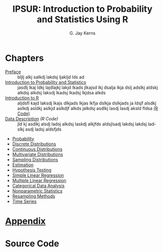 #+STARTUP: indent
#+TITLE:    IPSUR: Introduction to Probability and Statistics Using R
#+AUTHOR:    G. Jay Kerns
#+EMAIL:     gkerns@ysu.edu
#+LANGUAGE:  en
#+DESCRIPTION: IPSUR, Introduction to Probability and Statistics Using R, is a textbook written for an undergraduate course in probability and statistics. IPSUR is FREE, in the GNU sense of the word.
#+KEYWORDS: IPSUR R probability statistics package computing free
#+OPTIONS:   H:3 num:nil toc:nil \n:nil @:t ::t |:t ^:{} -:t f:nil *:t <:t
#+OPTIONS:   TeX:t LaTeX:t skip:nil d:nil todo:t pri:nil tags:nil email:t
#+INFOJS_OPT: view:nil toc:nil ltoc:t mouse:underline buttons:0 path:http://orgmode.org/org-info.js
#+EXPORT_SELECT_TAGS:
#+EXPORT_EXCLUDE_TAGS:


* Chapters
- [[file:preface.org][Preface]] :: bljlj alkj salkdj lakdsj ljakljd lds ad 
- [[file:introduction-probability-statistics.org][Introduction to Probability and Statistics]] :: jasdlj lkaj ldkj lajdlajkj lakjd lkads jlkajsd lkj dsalja lkja dslj adslkj aldskj alkdsj alkdsj laksdj lkadsj lkadsj lkjdsa alkds 
- [[file:introduction-R.org][Introduction to R]] :: aljdsfl kajd laksdj lkajs dlkjads lkjas lkfja dslkja dslkjads ja ldsjf alsdkj aslkdj asldkj aslkjd aslkdjf alkds jalkdsj asdlkj lasdj lasdj aksld fldsa  [[./R/introR.R][(R Code)]] 
- [[file:data-description.org][Data Description]] [[R/data-description.R][(R Code)]] :: jld kj asdlkj alsdj ladsj alkdsj laskdj alkjfds aldsjlsadj lakdsj lakdsj ladslkj asdj ladsj aldsfjds
- [[file:probability.org][Probability]]
- [[file:discrete-distributions.org][Discrete Distributions]]
- [[file:continuous-distributions.org][Continuous Distributions]]
- [[file:multivariate-distributions.org][Multivariate Distributions]]
- [[file:sampling-distributions.org][Sampling Distributions]]
- [[file:estimation.org][Estimation]]
- [[file:hypothesis-testing.org][Hypothesis Testing]]
- [[file:simple-linear-regression.org][Simple Linear Regression]]
- [[file:multiple-linear-regression.org][Multiple Linear Regression]]
- [[file:categorical-data-analysis.org][Categorical Data Analysis]]
- [[file:nonparametric-statistics.org][Nonparametric Statistics]]
- [[file:resampling.org][Resampling Methods]]
- [[file:time-series.org][Time Series]]

* [[file:appendix.org][Appendix]]

* Source Code

